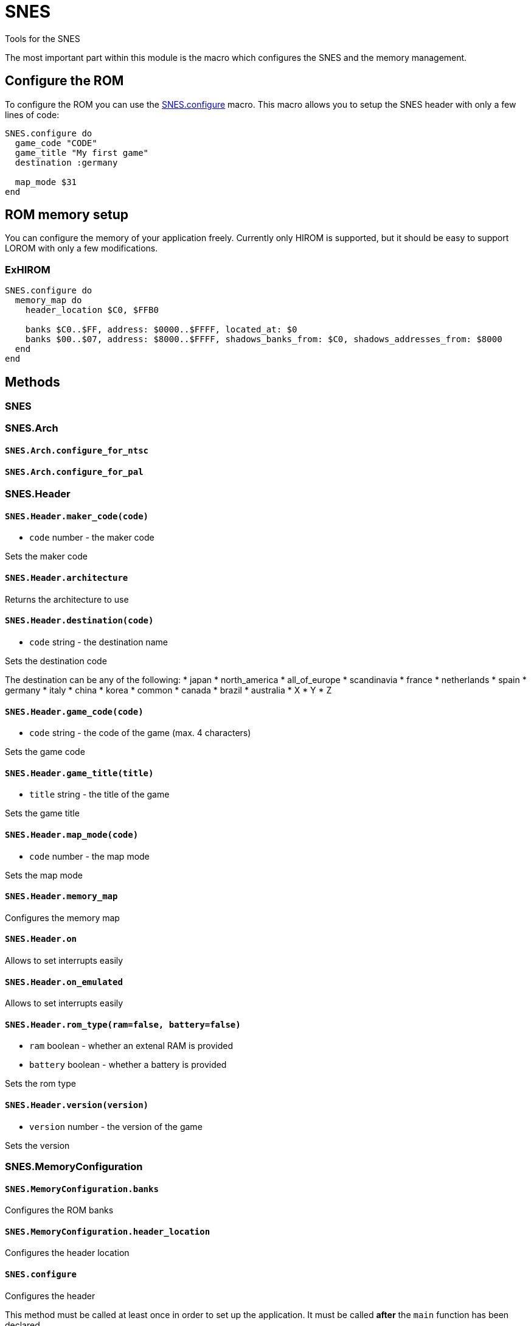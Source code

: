 SNES
====

Tools for the SNES

The most important part within this module is the macro which configures
the SNES and the memory management.

== Configure the ROM

To configure the ROM you can use the <<snes-configure,SNES.configure>> macro.
This macro allows you to setup the SNES header with only a few lines of code:

[source,ruby]
----
SNES.configure do
  game_code "CODE"
  game_title "My first game"
  destination :germany

  map_mode $31
end
----

== ROM memory setup

You can configure the memory of your application freely. Currently only HIROM
is supported, but it should be easy to support LOROM with only a few modifications.

=== ExHIROM

[source,ruby]
----
SNES.configure do
  memory_map do
    header_location $C0, $FFB0

    banks $C0..$FF, address: $0000..$FFFF, located_at: $0
    banks $00..$07, address: $8000..$FFFF, shadows_banks_from: $C0, shadows_addresses_from: $8000
  end
end
----

== Methods

=== SNES

=== SNES.Arch

[[snes-arch-configure_for_ntsc]]
==== `SNES.Arch.configure_for_ntsc`

[[snes-arch-configure_for_pal]]
==== `SNES.Arch.configure_for_pal`

=== SNES.Header

[[snes-header-maker_code]]
==== `SNES.Header.maker_code(code)`
* `code` number - the maker code

Sets the maker code





[[snes-header-architecture]]
==== `SNES.Header.architecture`

Returns the architecture to use

[[snes-header-destination]]
==== `SNES.Header.destination(code)`
* `code` string - the destination name

Sets the destination code

The destination can be any of the following:
* japan
* north_america
* all_of_europe
* scandinavia
* france
* netherlands
* spain
* germany
* italy
* china
* korea
* common
* canada
* brazil
* australia
* X
* Y
* Z

[[snes-header-game_code]]
==== `SNES.Header.game_code(code)`
* `code` string - the code of the game (max. 4 characters)

Sets the game code

[[snes-header-game_title]]
==== `SNES.Header.game_title(title)`
* `title` string - the title of the game

Sets the game title

[[snes-header-map_mode]]
==== `SNES.Header.map_mode(code)`
* `code` number - the map mode

Sets the map mode

[[snes-header-memory_map]]
==== `SNES.Header.memory_map`

Configures the memory map

[[snes-header-on]]
==== `SNES.Header.on`

Allows to set interrupts easily

[[snes-header-on_emulated]]
==== `SNES.Header.on_emulated`

Allows to set interrupts easily

[[snes-header-rom_type]]
==== `SNES.Header.rom_type(ram=false, battery=false)`
* `ram` boolean - whether an extenal RAM is provided
* `battery` boolean - whether a battery is provided

Sets the rom type

[[snes-header-version]]
==== `SNES.Header.version(version)`
* `version` number - the version of the game

Sets the version

=== SNES.MemoryConfiguration

[[snes-memoryconfiguration-banks]]
==== `SNES.MemoryConfiguration.banks`

Configures the ROM banks

[[snes-memoryconfiguration-header_location]]
==== `SNES.MemoryConfiguration.header_location`

Configures the header location

[[snes-configure]]
==== `SNES.configure`

Configures the header

This method must be called at least once in order to set up the application.
It must be called *after* the `main` function has been declared.

You can call all macros from `SNES::Header` within the `do..end` block

[[snes-disable_interrupt]]
==== `SNES.disable_interrupt`

Disables interrupts generally

[[snes-enable_interrupt]]
==== `SNES.enable_interrupt`

Enables interrupts generally

[[snes-without_interrupt]]
==== `SNES.without_interrupt`

Invokes the block with interrupts disabled